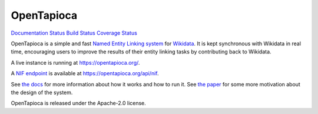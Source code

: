 OpenTapioca
===========

`Documentation
Status <https://opentapioca.readthedocs.io/en/latest/?badge=latest>`__
`Build Status <https://travis-ci.org/wetneb/opentapioca>`__ `Coverage
Status <https://coveralls.io/github/wetneb/opentapioca>`__

OpenTapioca is a simple and fast `Named Entity Linking
system <https://en.wikipedia.org/wiki/Entity_linking>`__ for
`Wikidata <https://www.wikidata.org/>`__. It is kept synchronous with
Wikidata in real time, encouraging users to improve the results of their
entity linking tasks by contributing back to Wikidata.

A live instance is running at https://opentapioca.org/.

A `NIF
endpoint <https://github.com/dice-group/gerbil/wiki/How-to-create-a-NIF-based-web-service>`__
is available at https://opentapioca.org/api/nif.

See `the docs <https://opentapioca.readthedocs.io/en/latest/>`__ for
more information about how it works and how to run it. See `the
paper <https://arxiv.org/abs/1904.09131>`__ for some more motivation
about the design of the system.

OpenTapioca is released under the Apache-2.0 license.
